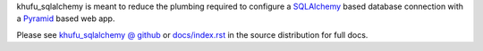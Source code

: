 khufu_sqlalchemy is meant to reduce the plumbing required to configure a
`SQLAlchemy <http://www.sqlalchemy.org/>`_ based database connection with
a `Pyramid <http://pylonsproject.org/>`_ based web app.

Please see `khufu_sqlalchemy @ github
<http://khufuproject.github.com/khufu_sqlalchemy/>`_
or `docs/index.rst
<https://github.com/khufuproject/khufu_sqlalchemy/blob/master/docs/index.rst>`_
in the source distribution for full docs.
